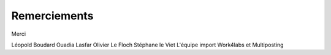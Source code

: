 Remerciements
=============

Merci

Léopold Boudard
Ouadia Lasfar
Olivier Le Floch
Stéphane le Viet
L'équipe import
Work4labs et Multiposting